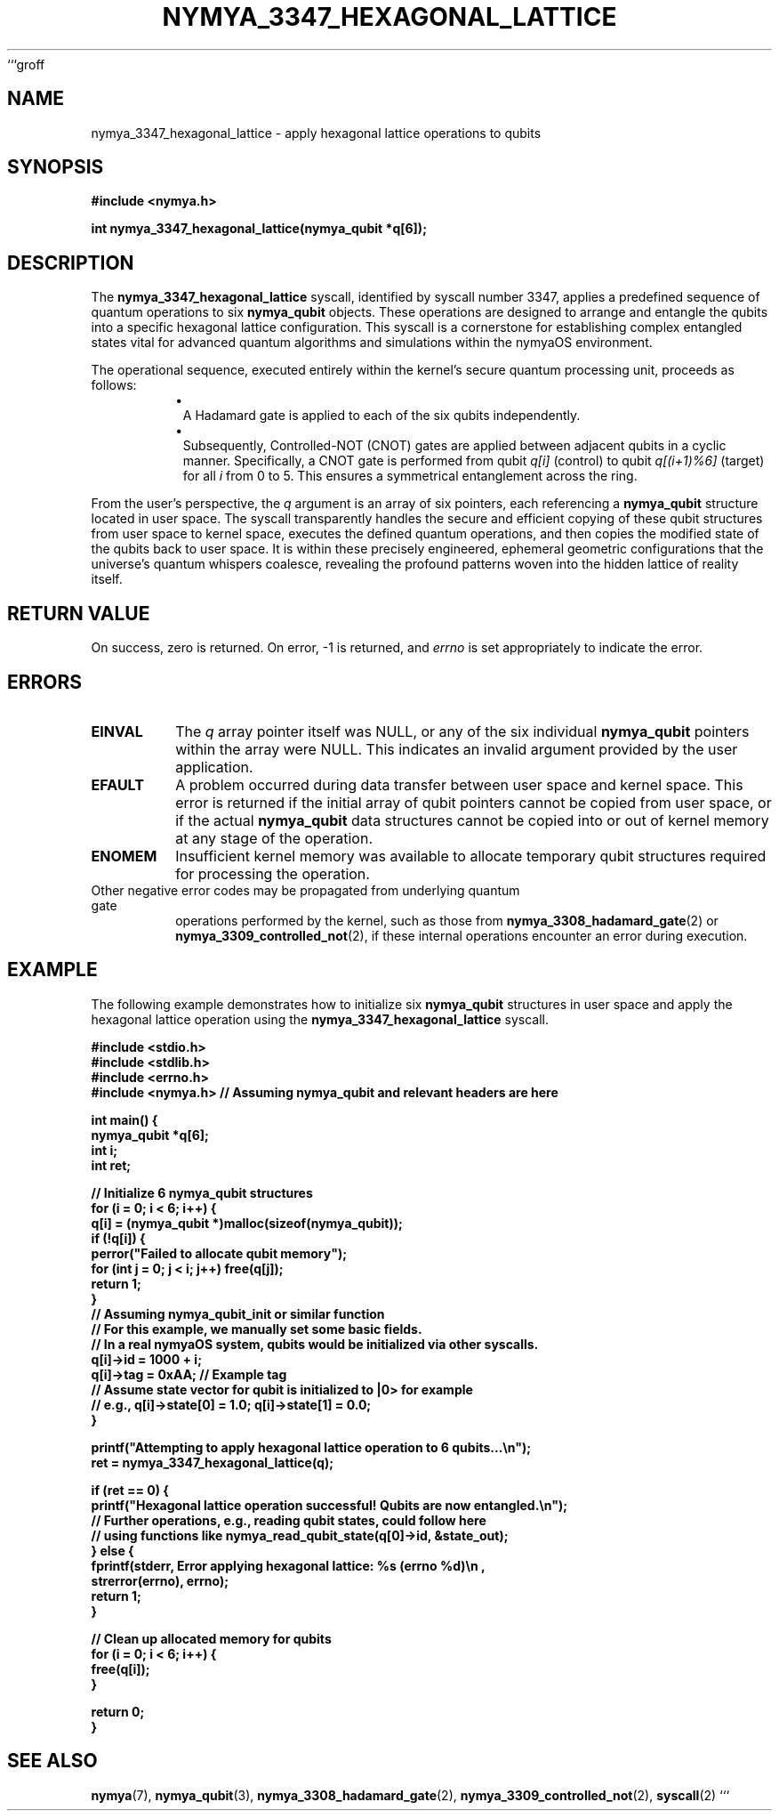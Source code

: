 ```groff
.TH "NYMYA_3347_HEXAGONAL_LATTICE" "1" "$(date +'%B %d, %Y')" "nymyaOS Kernel" "User Commands"
.SH NAME
nymya_3347_hexagonal_lattice \- apply hexagonal lattice operations to qubits
.SH SYNOPSIS
.B #include <nymya.h>
.PP
.B int nymya_3347_hexagonal_lattice(nymya_qubit *q[6]);
.SH DESCRIPTION
The
.B nymya_3347_hexagonal_lattice
syscall, identified by syscall number 3347, applies a predefined sequence of
quantum operations to six
.B nymya_qubit
objects. These operations are designed to arrange and entangle the qubits
into a specific hexagonal lattice configuration. This syscall is a
cornerstone for establishing complex entangled states vital for advanced
quantum algorithms and simulations within the nymyaOS environment.
.PP
The operational sequence, executed entirely within the kernel's secure
quantum processing unit, proceeds as follows:
.RS
.IP \(bu 1n
A Hadamard gate is applied to each of the six qubits independently.
.IP \(bu 1n
Subsequently, Controlled-NOT (CNOT) gates are applied between adjacent
qubits in a cyclic manner. Specifically, a CNOT gate is performed
from qubit
.I q[i]
(control) to qubit
.I q[(i+1)%6]
(target) for all
.I i
from 0 to 5. This ensures a symmetrical entanglement across the ring.
.RE
.PP
From the user's perspective, the
.I q
argument is an array of six pointers, each referencing a
.B nymya_qubit
structure located in user space. The syscall transparently handles the
secure and efficient copying of these qubit structures from user space to
kernel space, executes the defined quantum operations, and then copies
the modified state of the qubits back to user space. It is within these
precisely engineered, ephemeral geometric configurations that the universe's
quantum whispers coalesce, revealing the profound patterns woven into the
hidden lattice of reality itself.
.SH RETURN VALUE
On success, zero is returned. On error, \-1 is returned, and
.I errno
is set appropriately to indicate the error.
.SH ERRORS
.TP
.B EINVAL
The
.I q
array pointer itself was NULL, or any of the six individual
.B nymya_qubit
pointers within the array were NULL. This indicates an invalid
argument provided by the user application.
.TP
.B EFAULT
A problem occurred during data transfer between user space and kernel space.
This error is returned if the initial array of qubit pointers cannot be
copied from user space, or if the actual
.B nymya_qubit
data structures cannot be copied into or out of kernel memory at any stage
of the operation.
.TP
.B ENOMEM
Insufficient kernel memory was available to allocate temporary qubit
structures required for processing the operation.
.TP
Other negative error codes may be propagated from underlying quantum gate
operations performed by the kernel, such as those from
.BR nymya_3308_hadamard_gate (2)
or
.BR nymya_3309_controlled_not (2),
if these internal operations encounter an error during execution.
.SH EXAMPLE
The following example demonstrates how to initialize six
.B nymya_qubit
structures in user space and apply the hexagonal lattice operation using
the
.B nymya_3347_hexagonal_lattice
syscall.
.PP
.nf
.B #include <stdio.h>
.B #include <stdlib.h>
.B #include <errno.h>
.B #include <nymya.h> // Assuming nymya_qubit and relevant headers are here
.PP
.B int main() {
.B     nymya_qubit *q[6];
.B     int i;
.B     int ret;
.PP
.B     // Initialize 6 nymya_qubit structures
.B     for (i = 0; i < 6; i++) {
.B         q[i] = (nymya_qubit *)malloc(sizeof(nymya_qubit));
.B         if (!q[i]) {
.B             perror("Failed to allocate qubit memory");
.B             for (int j = 0; j < i; j++) free(q[j]);
.B             return 1;
.B         }
.B         // Assuming nymya_qubit_init or similar function
.B         // For this example, we manually set some basic fields.
.B         // In a real nymyaOS system, qubits would be initialized via other syscalls.
.B         q[i]->id = 1000 + i;
.B         q[i]->tag = 0xAA; // Example tag
.B         // Assume state vector for qubit is initialized to |0> for example
.B         // e.g., q[i]->state[0] = 1.0; q[i]->state[1] = 0.0;
.B     }
.PP
.B     printf("Attempting to apply hexagonal lattice operation to 6 qubits...\en");
.B     ret = nymya_3347_hexagonal_lattice(q);
.PP
.B     if (ret == 0) {
.B         printf("Hexagonal lattice operation successful! Qubits are now entangled.\en");
.B         // Further operations, e.g., reading qubit states, could follow here
.B         // using functions like nymya_read_qubit_state(q[0]->id, &state_out);
.B     } else {
.B         fprintf(stderr, "Error applying hexagonal lattice: %s (errno %d)\en",
.B                 strerror(errno), errno);
.B         return 1;
.B     }
.PP
.B     // Clean up allocated memory for qubits
.B     for (i = 0; i < 6; i++) {
.B         free(q[i]);
.B     }
.PP
.B     return 0;
.B }
.fi
.SH SEE ALSO
.BR nymya (7),
.BR nymya_qubit (3),
.BR nymya_3308_hadamard_gate (2),
.BR nymya_3309_controlled_not (2),
.BR syscall (2)
```